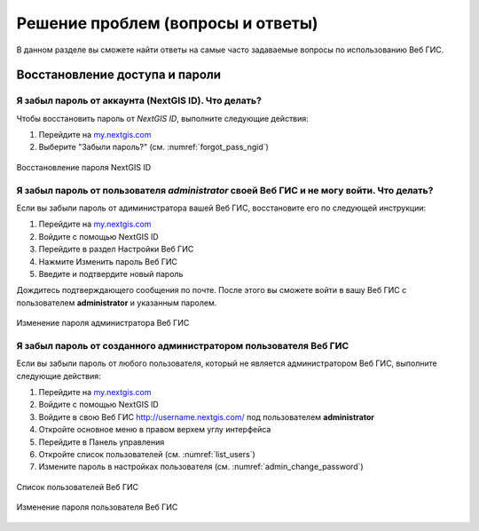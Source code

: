 .. _ngcom_faq:

Решение проблем (вопросы и ответы)
================================

В данном разделе вы сможете найти ответы на самые часто задаваемые вопросы по использованию Веб ГИС.

.. _ngcom_change_passwords_webgis:

Восстановление доступа и пароли
-------------------------------

Я забыл пароль от аккаунта (NextGIS ID). Что делать?
~~~~~~~~~~~~~~~~~~~~~~~~~~~~~~~~~~~~~~~~~~~~~~~~~~~~~~~~~~~~~~~~~~~~~~~~~~~~~~~~
Чтобы восстановить пароль от *NextGIS ID*, выполните следующие действия:

1. Перейдите на `my.nextgis.com <https://my.nextgis.com//>`_
2. Выберите "Забыли пароль?" (см. :numref:`forgot_pass_ngid`)

.. figure:: _static/forgot_pass_ngid.png
   :name: forgot_pass_ngid
   :align: center
   :width: 16cm    

   Восстановление пароля NextGIS ID



Я забыл пароль от пользователя *administrator* своей Веб ГИС и не могу войти. Что делать?
~~~~~~~~~~~~~~~~~~~~~~~~~~~~~~~~~~~~~~~~~~~~~~~~~~~~~~~~~~~~~~~~~~~~~~~~~~~~~~~~~~~~~~~~~~~~~~~~~~~
Если вы забыли пароль от адиминистратора вашей Веб ГИС, восстановите его по следующей инструкции:

1. Перейдите на `my.nextgis.com <https://my.nextgis.com//>`_
2. Войдите с помощью NextGIS ID
3. Перейдите в раздел Настройки Веб ГИС
4. Нажмите Изменить пароль Веб ГИС
5. Введите и подтвердите новый пароль

Дождитесь подтверждающего сообщения по почте. После этого вы сможете войти в вашу Веб ГИС с пользователем **administrator** и указанным паролем.

.. figure:: _static/Web_GIS_change_password.png
   :name: Web_GIS_change_password
   :align: center
   :width: 16cm    

   Изменение пароля администратора Веб ГИС


Я забыл пароль от созданного администратором пользователя Веб ГИС
~~~~~~~~~~~~~~~~~~~~~~~~~~~~~~~~~~~~~~~~~~~~~~~~~~~~~~~~~~~~~~~~~~~~~
Если вы забыли пароль от любого пользователя, который не является администратором Веб ГИС, выполните следующие действия:

1. Перейдите на `my.nextgis.com <https://my.nextgis.com//>`_
2. Войдите с помощью NextGIS ID
3. Войдите в свою Веб ГИС http://username.nextgis.com/ под пользователем **administrator**
4. Откройте основное меню в правом верхем углу интерфейса
5. Перейдите в Панель управления
6. Откройте список пользователей (см. :numref:`list_users`)
7. Измените пароль в настройках пользователя (см. :numref:`admin_change_password`)

.. figure:: _static/list_users.png
   :name: list_users
   :align: center
   :width: 16cm    

   Список пользователей Веб ГИС
   
.. figure:: _static/admin_change_password.png
   :name: admin_change_password
   :align: center
   :width: 16cm    

   Изменение пароля пользователя Веб ГИС
   

